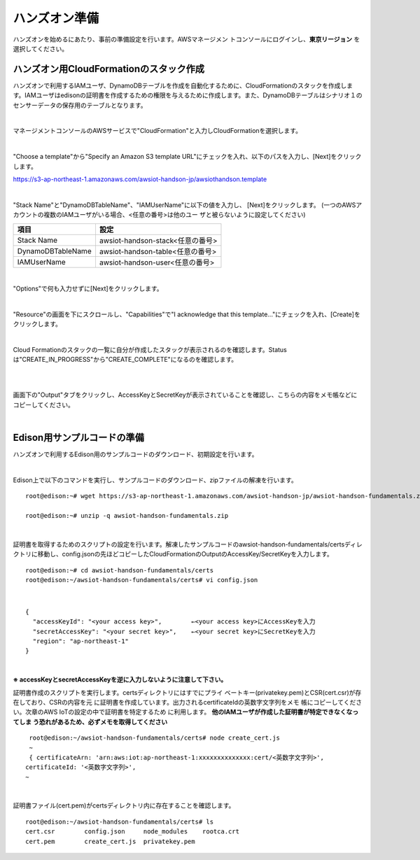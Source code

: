 ================
 ハンズオン準備
================

ハンズオンを始めるにあたり、事前の準備設定を行います。AWSマネージメン
トコンソールにログインし、**東京リージョン** を選択してください。

ハンズオン用CloudFormationのスタック作成
========================================

ハンズオンで利用するIAMユーザ、DynamoDBテーブルを作成を自動化するために、CloudFormationのスタックを作成します。IAMユーザはedisonの証明書を作成するための権限を与えるために作成します。また、DynamoDBテーブルはシナリオ１のセンサーデータの保存用のテーブルとなります。

|

マネージメントコンソールのAWSサービスで"CloudFormation"と入力しCloudFormationを選択します。

.. image:: images/3-cf-1.png

|

"Choose a template"から"Specify an Amazon S3 template URL"にチェックを入れ、以下のパスを入力し、[Next]をクリックします。

https://s3-ap-northeast-1.amazonaws.com/awsiot-handson-jp/awsiothandson.template

|

.. image:: images/3-cf-2.png

"Stack Name"と"DynamoDBTableName"、"IAMUserName"に以下の値を入力し、
[Next]をクリックします。
(一つのAWSアカウントの複数のIAMユーザがいる場合、<任意の番号>は他のユー
ザと被らないように設定してください)

=================== ===============================
項目                                設定
=================== ===============================
Stack Name                    awsiot-handson-stack<任意の番号>
DynamoDBTableName   awsiot-handson-table<任意の番号>
IAMUserName                awsiot-handson-user<任意の番号>
=================== ===============================



.. image:: images/3-cf-3-1.png

|

"Options"で何も入力せずに[Next]をクリックします。

.. image:: images/3-cf-4.png

|

"Resource"の画面を下にスクロールし、"Capabilities"で"I acknowledge that this template..."にチェックを入れ、[Create]をクリックします。

.. image:: images/3-cf-5.png

|

Cloud Formationのスタックの一覧に自分が作成したスタックが表示されるのを確認します。Statusは"CREATE_IN_PROGRESS"から"CREATE_COMPLETE"になるのを確認します。

.. image:: images/3-cf-6-1.png

|

.. image:: images/3-cf-7-1.png

|

画面下の"Output"タブをクリックし、AccessKeyとSecretKeyが表示されていることを確認し、こちらの内容をメモ帳などにコピーしてください。

.. image:: images/3-cf-8.png

|

Edison用サンプルコードの準備
============================

ハンズオンで利用するEdison用のサンプルコードのダウンロード、初期設定を行います。

|

Edison上で以下のコマンドを実行し、サンプルコードのダウンロード、zipファイルの解凍を行います。

::

   root@edison:~# wget https://s3-ap-northeast-1.amazonaws.com/awsiot-handson-jp/awsiot-handson-fundamentals.zip

   root@edison:~# unzip -q awsiot-handson-fundamentals.zip

|

証明書を取得するためのスクリプトの設定を行います。解凍したサンプルコードのawsiot-handson-fundamentals/certsディレクトリに移動し、config.jsonの先ほどコピーしたCloudFormationのOutputのAccessKey/SecretKeyを入力します。

::

   root@edison:~# cd awsiot-handson-fundamentals/certs
   root@edison:~/awsiot-handson-fundamentals/certs# vi config.json

|

::

   {
     "accessKeyId": "<your access key>",        ←<your access key>にAccessKeyを入力
     "secretAccessKey": "<your secret key>",    ←<your secret key>にSecretKeyを入力
     "region": "ap-northeast-1"
   }

|

**※ accessKeyとsecretAccessKeyを逆に入力しないように注意して下さい。**

証明書作成のスクリプトを実行します。certsディレクトリにはすでにプライ
ベートキー(privatekey.pem)とCSR(cert.csr)が存在しており、CSRの内容を元
に証明書を作成しています。出力されるcertificateIdの英数字文字列をメモ
帳にコピーしてください。次章のAWS IoTの設定の中で証明書を特定するため
に利用します。 **他のIAMユーザが作成した証明書が特定できなくなってしま
う恐れがあるため、必ずメモを取得してください**

::

   root@edison:~/awsiot-handson-fundamentals/certs# node create_cert.js
   ~
   { certificateArn: 'arn:aws:iot:ap-northeast-1:xxxxxxxxxxxxxx:cert/<英数字文字列>',
  certificateId: '<英数字文字列>',
  ~

|

証明書ファイル(cert.pem)がcertsディレクトリ内に存在することを確認します。

::

   root@edison:~/awsiot-handson-fundamentals/certs# ls
   cert.csr        config.json     node_modules    rootca.crt
   cert.pem        create_cert.js  privatekey.pem
